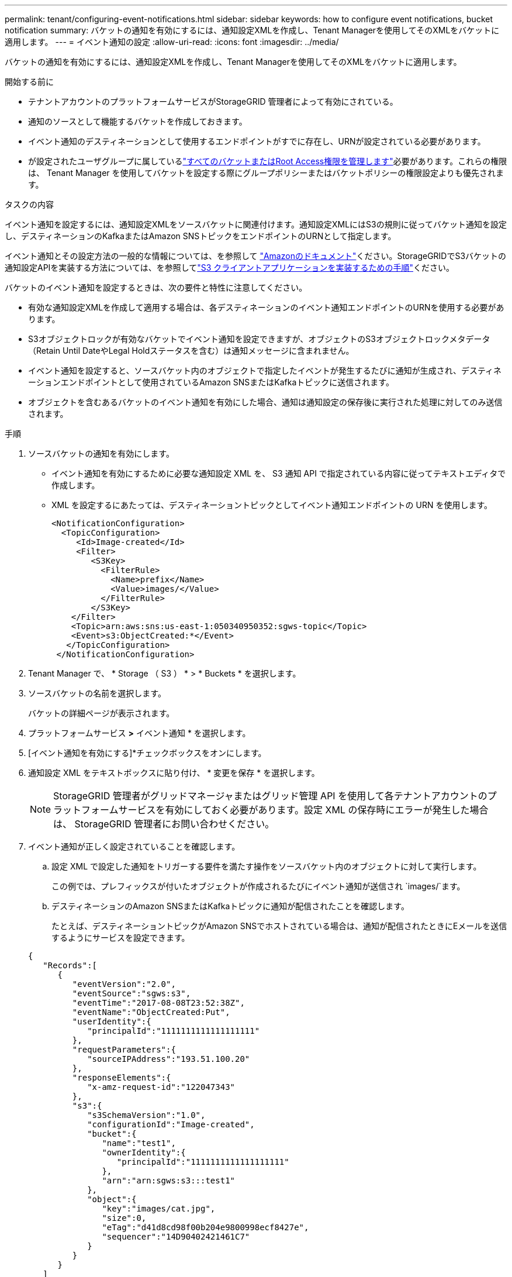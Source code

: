 ---
permalink: tenant/configuring-event-notifications.html 
sidebar: sidebar 
keywords: how to configure event notifications, bucket notification 
summary: バケットの通知を有効にするには、通知設定XMLを作成し、Tenant Managerを使用してそのXMLをバケットに適用します。 
---
= イベント通知の設定
:allow-uri-read: 
:icons: font
:imagesdir: ../media/


[role="lead"]
バケットの通知を有効にするには、通知設定XMLを作成し、Tenant Managerを使用してそのXMLをバケットに適用します。

.開始する前に
* テナントアカウントのプラットフォームサービスがStorageGRID 管理者によって有効にされている。
* 通知のソースとして機能するバケットを作成しておきます。
* イベント通知のデスティネーションとして使用するエンドポイントがすでに存在し、URNが設定されている必要があります。
* が設定されたユーザグループに属しているlink:tenant-management-permissions.html["すべてのバケットまたはRoot Access権限を管理します"]必要があります。これらの権限は、 Tenant Manager を使用してバケットを設定する際にグループポリシーまたはバケットポリシーの権限設定よりも優先されます。


.タスクの内容
イベント通知を設定するには、通知設定XMLをソースバケットに関連付けます。通知設定XMLにはS3の規則に従ってバケット通知を設定し、デスティネーションのKafkaまたはAmazon SNSトピックをエンドポイントのURNとして指定します。

イベント通知とその設定方法の一般的な情報については、を参照して https://docs.aws.amazon.com/s3/["Amazonのドキュメント"^]ください。StorageGRIDでS3バケットの通知設定APIを実装する方法については、を参照してlink:../s3/index.html["S3 クライアントアプリケーションを実装するための手順"]ください。

バケットのイベント通知を設定するときは、次の要件と特性に注意してください。

* 有効な通知設定XMLを作成して適用する場合は、各デスティネーションのイベント通知エンドポイントのURNを使用する必要があります。
* S3オブジェクトロックが有効なバケットでイベント通知を設定できますが、オブジェクトのS3オブジェクトロックメタデータ（Retain Until DateやLegal Holdステータスを含む）は通知メッセージに含まれません。
* イベント通知を設定すると、ソースバケット内のオブジェクトで指定したイベントが発生するたびに通知が生成され、デスティネーションエンドポイントとして使用されているAmazon SNSまたはKafkaトピックに送信されます。
* オブジェクトを含むあるバケットのイベント通知を有効にした場合、通知は通知設定の保存後に実行された処理に対してのみ送信されます。


.手順
. ソースバケットの通知を有効にします。
+
** イベント通知を有効にするために必要な通知設定 XML を、 S3 通知 API で指定されている内容に従ってテキストエディタで作成します。
** XML を設定するにあたっては、デスティネーショントピックとしてイベント通知エンドポイントの URN を使用します。
+
[listing]
----
<NotificationConfiguration>
  <TopicConfiguration>
     <Id>Image-created</Id>
     <Filter>
        <S3Key>
          <FilterRule>
            <Name>prefix</Name>
            <Value>images/</Value>
          </FilterRule>
        </S3Key>
    </Filter>
    <Topic>arn:aws:sns:us-east-1:050340950352:sgws-topic</Topic>
    <Event>s3:ObjectCreated:*</Event>
   </TopicConfiguration>
 </NotificationConfiguration>
----


. Tenant Manager で、 * Storage （ S3 ） * > * Buckets * を選択します。
. ソースバケットの名前を選択します。
+
バケットの詳細ページが表示されます。

. プラットフォームサービス *>* イベント通知 * を選択します。
. [イベント通知を有効にする]*チェックボックスをオンにします。
. 通知設定 XML をテキストボックスに貼り付け、 * 変更を保存 * を選択します。
+

NOTE: StorageGRID 管理者がグリッドマネージャまたはグリッド管理 API を使用して各テナントアカウントのプラットフォームサービスを有効にしておく必要があります。設定 XML の保存時にエラーが発生した場合は、 StorageGRID 管理者にお問い合わせください。

. イベント通知が正しく設定されていることを確認します。
+
.. 設定 XML で設定した通知をトリガーする要件を満たす操作をソースバケット内のオブジェクトに対して実行します。
+
この例では、プレフィックスが付いたオブジェクトが作成されるたびにイベント通知が送信され `images/`ます。

.. デスティネーションのAmazon SNSまたはKafkaトピックに通知が配信されたことを確認します。
+
たとえば、デスティネーショントピックがAmazon SNSでホストされている場合は、通知が配信されたときにEメールを送信するようにサービスを設定できます。

+
[listing]
----
{
   "Records":[
      {
         "eventVersion":"2.0",
         "eventSource":"sgws:s3",
         "eventTime":"2017-08-08T23:52:38Z",
         "eventName":"ObjectCreated:Put",
         "userIdentity":{
            "principalId":"1111111111111111111"
         },
         "requestParameters":{
            "sourceIPAddress":"193.51.100.20"
         },
         "responseElements":{
            "x-amz-request-id":"122047343"
         },
         "s3":{
            "s3SchemaVersion":"1.0",
            "configurationId":"Image-created",
            "bucket":{
               "name":"test1",
               "ownerIdentity":{
                  "principalId":"1111111111111111111"
               },
               "arn":"arn:sgws:s3:::test1"
            },
            "object":{
               "key":"images/cat.jpg",
               "size":0,
               "eTag":"d41d8cd98f00b204e9800998ecf8427e",
               "sequencer":"14D90402421461C7"
            }
         }
      }
   ]
}
----
+
デスティネーショントピックに通知が届いた場合は、 StorageGRID 通知のソースバケットが正しく設定されています。





.関連情報
link:understanding-notifications-for-buckets.html["バケットの通知について理解します"]

link:../s3/index.html["S3 REST APIを使用する"]

link:creating-platform-services-endpoint.html["プラットフォームサービスエンドポイントを作成します"]
